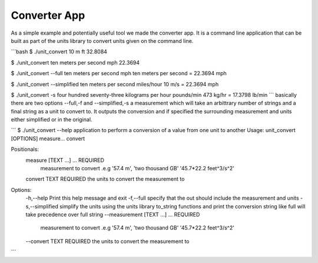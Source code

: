 =====================================
Converter App
=====================================

As a simple example and potentially useful tool we made the converter app.  It is a command line application that can be built as part of the units library to convert units given on the command line.

```bash
$ ./unit_convert 10 m ft
32.8084

$ ./unit_convert ten meters per second mph
22.3694

$ ./unit_convert --full ten meters per second mph
ten meters per second = 22.3694 mph

$ ./unit_convert --simplified ten meters per second miles/hour
10 m/s = 22.3694 mph

$ ./unit_convert -s four hundred seventy-three kilograms per hour pounds/min
473 kg/hr = 17.3798 lb/min
```
basically there are two options --full,-f and --simplified,-s  a measurement which will take an arbittrary number of strings and a final string as a unit to convert to.  It outputs the conversion and if specified the surrounding measurement and units either simplified or in the original. 

```
$ ./unit_convert --help
application to perform a conversion of a value from one unit to another
Usage: unit_convert [OPTIONS] measure... convert

Positionals:
  measure [TEXT ...] ... REQUIRED
                              measurement to convert .e.g '57.4 m', 'two thousand GB' '45.7*22.2 feet^3/s^2'
  convert TEXT REQUIRED       the units to convert the measurement to

Options:
  -h,--help                   Print this help message and exit
  -f,--full                   specify that the out should include the measurement and units
  -s,--simplified             simplify the units using the units library to_string functions and print the conversion string like full will take precedence over full string
  --measurement [TEXT ...] ... REQUIRED
                              measurement to convert .e.g '57.4 m', 'two thousand GB' '45.7*22.2 feet^3/s^2'
  --convert TEXT REQUIRED     the units to convert the measurement to

```







